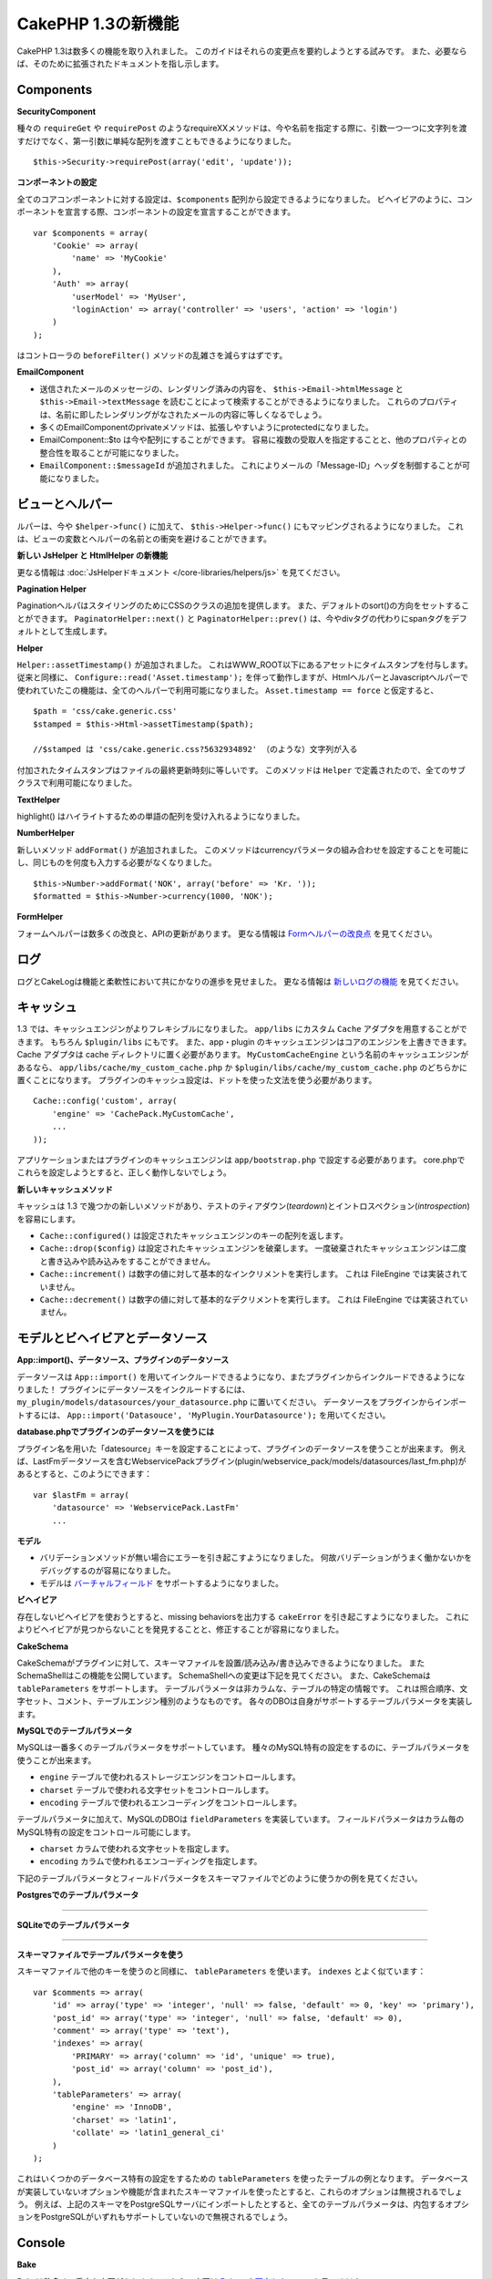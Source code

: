 CakePHP 1.3の新機能
-------------------

CakePHP 1.3は数多くの機能を取り入れました。
このガイドはそれらの変更点を要約しようとする試みです。
また、必要ならば、そのために拡張されたドキュメントを指し示します。

Components
~~~~~~~~~~

**SecurityComponent**

種々の ``requireGet`` や ``requirePost`` のようなrequireXXメソッドは、今や名前を指定する際に、引数一つ一つに文字列を渡すだけでなく、第一引数に単純な配列を渡すこともできるようになりました。

::

    $this->Security->requirePost(array('edit', 'update'));

**コンポーネントの設定**

全てのコアコンポーネントに対する設定は、``$components`` 配列から設定できるようになりました。
ビヘイビアのように、コンポーネントを宣言する際、コンポーネントの設定を宣言することができます。

::

    var $components = array(
        'Cookie' => array(
            'name' => 'MyCookie'
        ),
        'Auth' => array(
            'userModel' => 'MyUser',
            'loginAction' => array('controller' => 'users', 'action' => 'login')
        )
    );

はコントローラの ``beforeFilter()`` メソッドの乱雑さを減らすはずです。

**EmailComponent**


-  送信されたメールのメッセージの、レンダリング済みの内容を、 ``$this->Email->htmlMessage`` と ``$this->Email->textMessage`` を読むことによって検索することができるようになりました。
   これらのプロパティは、名前に即したレンダリングがなされたメールの内容に等しくなるでしょう。
-  多くのEmailComponentのprivateメソッドは、拡張しやすいようにprotectedになりました。
-  EmailComponent::$to は今や配列にすることができます。
   容易に複数の受取人を指定することと、他のプロパティとの整合性を取ることが可能になりました。
-  ``EmailComponent::$messageId`` が追加されました。
   これによりメールの「Message-ID」ヘッダを制御することが可能になりました。

ビューとヘルパー
~~~~~~~~~~~~~~~~

ルパーは、今や ``$helper->func()`` に加えて、 ``$this->Helper->func()`` にもマッピングされるようになりました。
これは、ビューの変数とヘルパーの名前との衝突を避けることができます。

**新しい JsHelper と HtmlHelper の新機能**

更なる情報は :doc:`JsHelperドキュメント </core-libraries/helpers/js>` を見てください。

**Pagination Helper**

PaginationヘルパはスタイリングのためにCSSのクラスの追加を提供します。
また、デフォルトのsort()の方向をセットすることができます。
``PaginatorHelper::next()`` と ``PaginatorHelper::prev()`` は、今やdivタグの代わりにspanタグをデフォルトとして生成します。

**Helper**

``Helper::assetTimestamp()`` が追加されました。
これはWWW\_ROOT以下にあるアセットにタイムスタンプを付与します。
従来と同様に、 ``Configure::read('Asset.timestamp');`` を伴って動作しますが、HtmlヘルパーとJavascriptヘルパーで使われていたこの機能は、全てのヘルパーで利用可能になりました。 ``Asset.timestamp == force`` と仮定すると、

::

    $path = 'css/cake.generic.css'
    $stamped = $this->Html->assetTimestamp($path);
    
    //$stamped は 'css/cake.generic.css?5632934892' （のような）文字列が入る

付加されたタイムスタンプはファイルの最終更新時刻に等しいです。
このメソッドは ``Helper`` で定義されたので、全てのサブクラスで利用可能になりました。

**TextHelper**

highlight() はハイライトするための単語の配列を受け入れるようになりました。

**NumberHelper**

新しいメソッド ``addFormat()`` が追加されました。
このメソッドはcurrencyパラメータの組み合わせを設定することを可能にし、同じものを何度も入力する必要がなくなりました。

::

    $this->Number->addFormat('NOK', array('before' => 'Kr. '));
    $formatted = $this->Number->currency(1000, 'NOK');

**FormHelper**

フォームヘルパーは数多くの改良と、APIの更新があります。
更なる情報は `Formヘルパーの改良点 <http://book.cakephp.org/view/1616/x1-3-improvements>`_
を見てください。

ログ
~~~~

ログとCakeLogは機能と柔軟性において共にかなりの進歩を見せました。
更なる情報は `新しいログの機能 <http://book.cakephp.org/view/1194/Logging>`_ を見てください。

キャッシュ
~~~~~~~~~~
1.3 では、キャッシュエンジンがよりフレキシブルになりました。 ``app/libs`` にカスタム ``Cache`` アダプタを用意することができます。
もちろん  ``$plugin/libs`` にもです。
また、app・plugin のキャッシュエンジンはコアのエンジンを上書きできます。
Cache アダプタは cache ディレクトリに置く必要があります。
``MyCustomCacheEngine`` という名前のキャッシュエンジンがあるなら、 ``app/libs/cache/my_custom_cache.php`` か ``$plugin/libs/cache/my_custom_cache.php`` のどちらかに置くことになります。
プラグインのキャッシュ設定は、ドットを使った文法を使う必要があります。

::

    Cache::config('custom', array(
        'engine' => 'CachePack.MyCustomCache',
        ...
    ));

アプリケーションまたはプラグインのキャッシュエンジンは ``app/bootstrap.php`` で設定する必要があります。
core.phpでこれらを設定しようとすると、正しく動作しないでしょう。

**新しいキャッシュメソッド**

キャッシュは 1.3 で幾つかの新しいメソッドがあり、テストのティアダウン(*teardown*)とイントロスペクション(*introspection*)を容易にします。


-  ``Cache::configured()`` は設定されたキャッシュエンジンのキーの配列を返します。
-  ``Cache::drop($config)`` は設定されたキャッシュエンジンを破棄します。
   一度破棄されたキャッシュエンジンは二度と書き込みや読み込みをすることができません。
-  ``Cache::increment()`` は数字の値に対して基本的なインクリメントを実行します。
   これは FileEngine では実装されていません。
-  ``Cache::decrement()`` は数字の値に対して基本的なデクリメントを実行します。
   これは FileEngine では実装されていません。

モデルとビヘイビアとデータソース
~~~~~~~~~~~~~~~~~~~~~~~~~~~~~~~~

**App::import()、データソース、プラグインのデータソース**

データソースは ``App::import()`` を用いてインクルードできるようになり、またプラグインからインクルードできるようになりました！
プラグインにデータソースをインクルードするには、 ``my_plugin/models/datasources/your_datasource.php`` に置いてください。
データソースをプラグインからインポートするには、
``App::import('Datasouce', 'MyPlugin.YourDatasource');``
を用いてください。

**database.phpでプラグインのデータソースを使うには**

プラグイン名を用いた「datesource」キーを設定することによって、プラグインのデータソースを使うことが出来ます。
例えば、LastFmデータソースを含むWebservicePackプラグイン(plugin/webservice\_pack/models/datasources/last\_fm.php)があるとすると、このようにできます：

::

    var $lastFm = array(
        'datasource' => 'WebservicePack.LastFm'
        ...

**モデル**


-  バリデーションメソッドが無い場合にエラーを引き起こすようになりました。
   何故バリデーションがうまく働かないかをデバッグするのが容易になりました。
-  モデルは
   `バーチャルフィールド <http://book.cakephp.org/view/1608/Virtual-fields>`_
   をサポートするようになりました。

**ビヘイビア**

存在しないビヘイビアを使おうとすると、missing behaviorsを出力する ``cakeError`` を引き起こすようになりました。
これによりビヘイビアが見つからないことを発見することと、修正することが容易になりました。

**CakeSchema**

CakeSchemaがプラグインに対して、スキーマファイルを設置/読み込み/書き込みできるようになりました。
またSchemaShellはこの機能を公開しています。
SchemaShellへの変更は下記を見てください。
また、CakeSchemaは ``tableParameters`` をサポートします。
テーブルパラメータは非カラムな、テーブルの特定の情報です。
これは照合順序、文字セット、コメント、テーブルエンジン種別のようなものです。
各々のDBOは自身がサポートするテーブルパラメータを実装します。

**MySQLでのテーブルパラメータ**

MySQLは一番多くのテーブルパラメータをサポートしています。
種々のMySQL特有の設定をするのに、テーブルパラメータを使うことが出来ます。


-  ``engine`` テーブルで使われるストレージエンジンをコントロールします。
-  ``charset``  テーブルで使われる文字セットをコントロールします。
-  ``encoding``  テーブルで使われるエンコーディングをコントロールします。

テーブルパラメータに加えて、MySQLのDBOは ``fieldParameters`` を実装しています。
フィールドパラメータはカラム毎のMySQL特有の設定をコントロール可能にします。


-  ``charset`` カラムで使われる文字セットを指定します。
-  ``encoding`` カラムで使われるエンコーディングを指定します。

下記のテーブルパラメータとフィールドパラメータをスキーマファイルでどのように使うかの例を見てください。

**Postgresでのテーブルパラメータ**

....

**SQLiteでのテーブルパラメータ**

....

**スキーマファイルでテーブルパラメータを使う**

スキーマファイルで他のキーを使うのと同様に、 ``tableParameters`` を使います。
``indexes`` とよく似ています：

::

    var $comments => array(
        'id' => array('type' => 'integer', 'null' => false, 'default' => 0, 'key' => 'primary'),
        'post_id' => array('type' => 'integer', 'null' => false, 'default' => 0),
        'comment' => array('type' => 'text'),
        'indexes' => array(
            'PRIMARY' => array('column' => 'id', 'unique' => true),
            'post_id' => array('column' => 'post_id'),
        ),
        'tableParameters' => array(
            'engine' => 'InnoDB',
            'charset' => 'latin1',
            'collate' => 'latin1_general_ci'
        )
    );

これはいくつかのデータベース特有の設定をするための ``tableParameters`` を使ったテーブルの例となります。
データベースが実装していないオプションや機能が含まれたスキーマファイルを使ったとすると、これらのオプションは無視されるでしょう。
例えば、上記のスキーマをPostgreSQLサーバにインポートしたとすると、全てのテーブルパラメータは、内包するオプションをPostgreSQLがいずれもサポートしていないので無視されるでしょう。

Console
~~~~~~~

**Bake**

Bakeは数多くの重大な変更があります。これらの変更は
`Bakeの変更点セクション </view/1611/Bake-improvements-in-1-3>`_
を見てください。


**サブクラス化**

ShellDispatcherは、シェルとタスクが直近の親に *Shell* クラスをもたなくて良いように修正されました。

**Output**

``Shell::nl()`` が追加されました。
これは単行・複数行の改行文字を返します。 
``Shell::out()`` 、 ``err()`` 、 ``hr()`` は、 ``$newlines`` 引数を受け取ることができるようになりました。
これは ``nl()`` に渡され、どれだけの新規行が出力に追加されるかをコントロールすることが可能です。

``Shell::out()`` と ``Shell::err()`` は引数無しで使うことができるように更新されました。
これはもし単行を出力したいときに ``$this->out('')`` などとしていたなら、特に役立ちます。

**Acl Shell**

全てのAclShellコマンドは ``node`` 引数をとるようになりました。
``node`` 引数には、 ``controllers/Posts/view`` のようなエイリアスと、 ``User.1`` のようなModel.foreign\_keyのどちらでも指定することができます。
もはやコマンドのためにaco/aroのidを知る・使う必要はありません。

Aclシェルの ``dataSource`` スイッチが削除されました。
代わりにConfigureで設定をしてください。

**SchemaShell**

SchemaシェルはプラグインのスキーマファイルとSQLダンプを読み書きできるようになりました。
``$plugin/config/schema`` にスキーマファイルがあることを期待し、書き出すのもここになります。

....

RouterとDispatcher
~~~~~~~~~~~~~~~~~~

**Router**

新しいスタイルの prefix を用いたURL生成は、まさしく 1.2 での admin ルーティングと同じく振舞います。
同じ文法を使い、同じ方法で持続的になり、同じ方法で振る舞います。
core.phpに ``Configure::write('Routing.prefixes', array('admin', 'member'));`` となっていると仮定すると、prefix 無しのURLから次のようにすることができます：

::

    $this->Html->link('Go', array('controller' => 'posts', 'action' => 'index', 'member' => true));
    $this->Html->link('Go', array('controller' => 'posts', 'action' => 'index', 'admin' => true));

同様に、prefix 有りのURLにおいて、prefix 無しのURLに行きたい場合、次のようにします：

::

    $this->Html->link('Go', array('controller' => 'posts', 'action' => 'index', 'member' => false));
    $this->Html->link('Go', array('controller' => 'posts', 'action' => 'index', 'admin' => false));

**ルートクラス**

1.3 では、ルートが内部で再構築され、新しく ``CakeRoute`` クラスが作られました。
このクラスは、このクラス独自のルートをパース・リバースマッチングすることを扱います。
また、1.3 では独自のルートクラスを作成・使用することができるようになりました。
アプリケーションのルートクラスで必要とされる特殊なルーティング機能を実装することができます。
開発者のルートクラスは ``CakeRoute`` を継承しなければなりません。
もしこれを継承しなければ、エラーが引き起こされます。
一般的に、カスタムルートクラスがカスタマイズされた処理を提供するには、 ``CakeRoute`` で見つけられる ``parse()`` メソッドと ``match()`` メソッドのどちらか（または両方共）をオーバーライドします。

**Dispatcher**


-  フィルタされるアセットのパスに、アセットフィルタを定義しない状態でアクセスすると、404ステータスのレスポンスが吐き出されます。

ライブラリクラス
~~~~~~~~~~~~~~~~

**Inflector**

Inflector::rulesを使い、Inflector::slugで使われる音訳マップのデフォルトをグローバルにカスタマイズすることができるようになりました。 
例： ``Inflector::rules('transliteration', array('/å/' => 'aa', '/ø/' => 'oe'))``

また、Inflectorは今やinflectionのために渡された全てのデータを内部でキャッシュします。（slugメソッド以外）。

**Set**

Setには新しく ``Set::apply()`` メソッドがあります。
これは ``Set::extract`` の結果に `コールバック <http://ca2.php.net/callback>`_ を適用することができ、mapやreduceとして振舞うこともできます。

::

    Set::apply('/Movie/rating', $data, 'array_sum');

これは ``$data`` 内の映画の評価合計を返します。

**L10N**

カタログの全ての言語はdirectionキーを持つようになりました。
これは使われているロケールの文字の流れる方向を決定・定義するのに使用することができます。

**File**


-  Fileにcopy()メソッドが追加されました。
   これはファイルのインスタンスで表現されたファイルを新しい場所にコピーします。

**Configure**


-  ``Configure::load()`` はプラグインからも設定ファイルを読み込めるようになりました。
   ``Configure::load('plugin.file');`` としてプラグインから設定ファイルを読み込んでください。
   アプリケーションで ``.`` をファイル名にもつ設定ファイルがあったら、その名前は ``_`` を使うように修正すべきです。

**App/libs**

``app/vendors`` に加えて、新しく ``app/libs`` ディレクトリが追加されました。
またこのディレクトリはプラグインの一部として、 ``$plugin/libs`` に置くこともできます。
Libsディレクトリは、サードパーティ、外部ベンダからのライブラリではなく、ファーストパーティのライブラリを含有するものとして意図されています。
これはベンダライブラリと内部ライブラリの構成を分割することを可能にします。
また、 ``App::import()`` はlibsディレクトリからもインポートできるように更新されました。

::

    App::import('Lib', 'ImageManipulation'); // app/libs/image_manipulation.php をインポートする

プラグインからもlibsのファイルをインポートできます

::

    App::import('Lib', 'Geocoding.Geocode'); // app/plugins/geocoding/libs/geocode.php をインポートする

その他のlibをインポートする文法は、ベンダーファイルと同様です。
あなたがもしどうやってベンダファイルを独自の名前でインポートするかを知っていれば、あなたはどうやってlibsのファイルを独自の名前でインポートするかを知っていることになります。

**設定**


-  ``Security.level`` のデフォルトは1.3では **high** の代わりに **medium** になりました。
-  新しい設定値Security.cipherSeedがあります。
   この値はクッキーをよりセキュアに符号化するのを確実にするために独自のものに変更するべきでしょう。
   開発モードでは、この値がデフォルト値から変更されていない場合に警告が生成されます。

**i18n**

特定の言語の日時設定を検索するために、LC\_TIMEカテゴリのロケール定義ファイルを使うことができるようになりました。
POSIXに従ったロケール定義ファイルを使い、app/locale/*language*/ に保存してください（LC\_TIMEカテゴリのフォルダを作るのではなく、ファイルを作成してください）。

例えば、debianかubuntuが走ってるマシーンにアクセスすることができるなら、フランスのロケールファイルを/usr/share/i18n/locales/fr\_FRに見つけることができます。
LC\_TIMEに該当する部分をapp/locale/fr\_fr/LC\_TIME（ファイル）にコピーしてください。
そうすると、このようにフランス語の時間設定にアクセスすることがきでます：

::

    Configure::write('Config.language','fr-fr'); // 現在の言語をセットする
    $monthNames = __c('mon',LC_TIME,true); // フランス語の月の名前の配列を返す
    $dateFormat = __c('d_fmt',LC_TIME,true); // フランスで好まれる日にちのフォーマットを返す

LC\_TIME定義ファイルで使うことの出来る値の完全なガイドを
`このページ（英語） <http://sunsson.iptime.org/susv3/basedefs/xbd_chap07.html>`_
で読むことが出来ます。


その他
~~~~~~

**エラーハンドリング**

ErrorHandlerのサブクラスは、追加のエラーメソッドを実装することが更に簡単になりました。
以前は、debug = 0のとき全てのエラーメソッドを ``error404`` に変換するというErrorHandlerの要求を、 ``__construct()`` をオーバーライドすることによって回避する必要があったかもしれません。
1.3では、サブクラスで定義されたエラーメソッドは ``error404`` に変換されることはありません。
error404に独自のエラーメソッドを変換したいなら、手動でする必要があります。

**スキャフォールディング**

``Routing.prefixes`` が追加されたことに伴い、スキャフォールディングはprefixのいずれかの中でのスキャフォールディングが可能になるように書き直されました。

::

    <?php
    Configure::write('Routing.prefixes', array('admin', 'member'));
    
    class PostsController extends AppController {
        var $scaffold = 'member';
    }

これは「member」prefixがなされたURLでのスキャフォールディングを使うことになります。

**バリデーション**

1.2がリリースされた後、 ``phone()`` と ``postal()`` メソッドに補足的なローカライゼーションを追加して欲しいというリクエストが莫大に寄せられました。
全てのロケールをバリデーションしようとすると、メソッドが醜く膨れ上がる上に、あらゆるケースで必要とされる柔軟性を満たせないので、代わりの方法が採用されました。
1.3では、 ``phone()`` および ``postal()`` は、バリデーションが扱えない国識別子(*country prefix*)を、適切な名称を持つ別のクラスに受け流して処理させます。
例として、あなたがオランダに住んでいたとすると、以下のようなクラスを作ることになります。

::

    class NlValidation {
        function phone($check) {
            ...
        }
        function postal($check) {
            ...
        }
    }

このファイルはアプリケーションのどこにでも配置することができますが、使ってみようとする前にインポートされなければなりません。
モデルのバリデーションにおいて、以下のようにしてNlValidationクラスを使用します。

::

    var $validate = array(
        'phone_no' => array('rule' => array('phone', null, 'nl')),
        'postal_code' => array('rule' => array('postal', null, 'nl'))
    );

デルのデータがバリデートされる際、バリデーションは「nl」ロケールを扱えないことを確認し、 ``NlValidation::postal()`` に委譲しようと試みます。
そしてこのメソッドの返り値がバリデーションの成功・失敗として扱われます。
このアプローチは、長大なswitch文が許容できないロケールのサブセットもしくはグループを扱うクラスを作成可能にします。
個別のバリデーションメソッドの使用方法は変更されず、別のバリデーターに受け渡す能力が追加されました。

**IPアドレスのバリデーション**

IPアドレスのバリデーションは特定のIPバージョンの厳格なバリデーションができるように拡張されました。
またこれは、もし利用可能なら、PHPネイティブのバリデーション機構を利用します。

::

    Validation::ip($someAddress);         // IPv4 と IPv6 両方を検証
    Validation::ip($someAddress, 'IPv4'); // IPv4 だけを検証
    Validation::ip($someAddress, 'IPv6'); // IPv6 だけを検証

**Validation::uuid()**

uuid()パターンのバリデーションが ``Validation`` クラスに追加されました。
これは与えられた文字列をパターンによってuuidに適合するかのチェックだけをします。
与えられたuuidの唯一性を保障するわけではありません。
